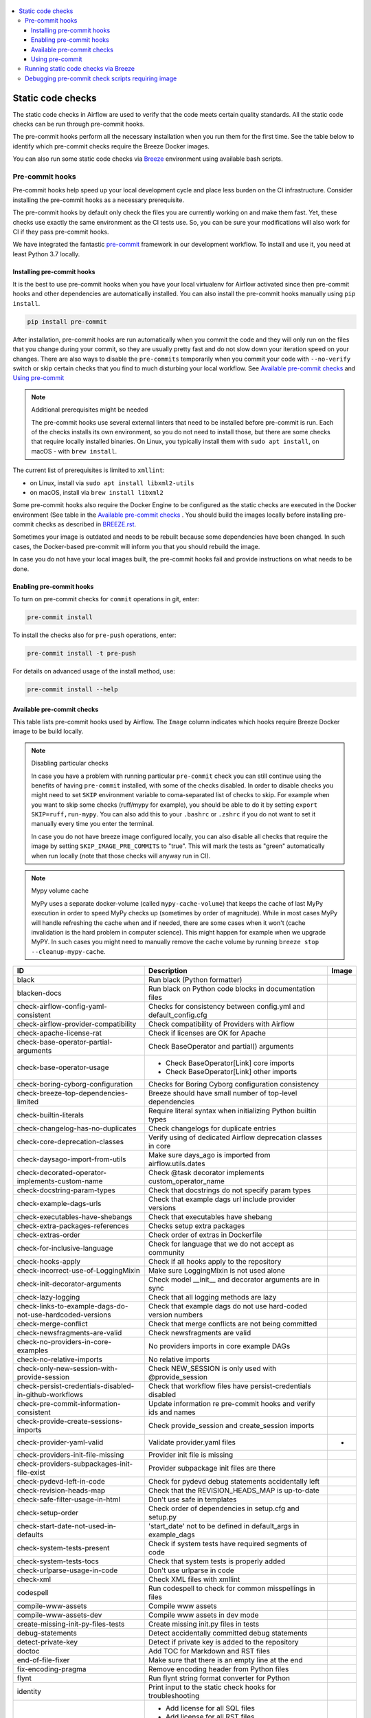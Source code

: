  .. Licensed to the Apache Software Foundation (ASF) under one
    or more contributor license agreements.  See the NOTICE file
    distributed with this work for additional information
    regarding copyright ownership.  The ASF licenses this file
    to you under the Apache License, Version 2.0 (the
    "License"); you may not use this file except in compliance
    with the License.  You may obtain a copy of the License at

 ..   http://www.apache.org/licenses/LICENSE-2.0

 .. Unless required by applicable law or agreed to in writing,
    software distributed under the License is distributed on an
    "AS IS" BASIS, WITHOUT WARRANTIES OR CONDITIONS OF ANY
    KIND, either express or implied.  See the License for the
    specific language governing permissions and limitations
    under the License.

.. contents:: :local:

Static code checks
==================

The static code checks in Airflow are used to verify that the code meets certain quality standards.
All the static code checks can be run through pre-commit hooks.

The pre-commit hooks perform all the necessary installation when you run them
for the first time. See the table below to identify which pre-commit checks require the Breeze Docker images.

You can also run some static code checks via `Breeze <BREEZE.rst#aout-airflow-breeze>`_ environment
using available bash scripts.

Pre-commit hooks
----------------

Pre-commit hooks help speed up your local development cycle and place less burden on the CI infrastructure.
Consider installing the pre-commit hooks as a necessary prerequisite.

The pre-commit hooks by default only check the files you are currently working on and make
them fast. Yet, these checks use exactly the same environment as the CI tests
use. So, you can be sure your modifications will also work for CI if they pass
pre-commit hooks.

We have integrated the fantastic `pre-commit <https://pre-commit.com>`__ framework
in our development workflow. To install and use it, you need at least Python 3.7 locally.

Installing pre-commit hooks
...........................

It is the best to use pre-commit hooks when you have your local virtualenv for
Airflow activated since then pre-commit hooks and other dependencies are
automatically installed. You can also install the pre-commit hooks manually
using ``pip install``.

.. code-block:: bash

    pip install pre-commit

After installation, pre-commit hooks are run automatically when you commit the code and they will
only run on the files that you change during your commit, so they are usually pretty fast and do
not slow down your iteration speed on your changes. There are also ways to disable the ``pre-commits``
temporarily when you commit your code with ``--no-verify`` switch or skip certain checks that you find
to much disturbing your local workflow. See `Available pre-commit checks <#available-pre-commit-checks>`_
and `Using pre-commit <#using-pre-commit>`_

.. note:: Additional prerequisites might be needed

    The pre-commit hooks use several external linters that need to be installed before pre-commit is run.
    Each of the checks installs its own environment, so you do not need to install those, but there are some
    checks that require locally installed binaries. On Linux, you typically install
    them with ``sudo apt install``, on macOS - with ``brew install``.

The current list of prerequisites is limited to ``xmllint``:

- on Linux, install via ``sudo apt install libxml2-utils``
- on macOS, install via ``brew install libxml2``

Some pre-commit hooks also require the Docker Engine to be configured as the static
checks are executed in the Docker environment (See table in the
`Available pre-commit checks <#available-pre-commit-checks>`_ . You should build the images
locally before installing pre-commit checks as described in `BREEZE.rst <BREEZE.rst>`__.

Sometimes your image is outdated and needs to be rebuilt because some dependencies have been changed.
In such cases, the Docker-based pre-commit will inform you that you should rebuild the image.

In case you do not have your local images built, the pre-commit hooks fail and provide
instructions on what needs to be done.

Enabling pre-commit hooks
.........................

To turn on pre-commit checks for ``commit`` operations in git, enter:

.. code-block:: bash

    pre-commit install


To install the checks also for ``pre-push`` operations, enter:

.. code-block:: bash

    pre-commit install -t pre-push


For details on advanced usage of the install method, use:

.. code-block:: bash

   pre-commit install --help

Available pre-commit checks
...........................

This table lists pre-commit hooks used by Airflow. The ``Image`` column indicates which hooks
require Breeze Docker image to be build locally.

.. note:: Disabling particular checks

  In case you have a problem with running particular ``pre-commit`` check you can still continue using the
  benefits of having ``pre-commit`` installed, with some of the checks disabled. In order to disable
  checks you might need to set ``SKIP`` environment variable to coma-separated list of checks to skip. For example
  when you want to skip some checks (ruff/mypy for example), you should be able to do it by setting
  ``export SKIP=ruff,run-mypy``. You can also add this to your ``.bashrc`` or ``.zshrc`` if you
  do not want to set it manually every time you enter the terminal.

  In case you do not have breeze image configured locally, you can also disable all checks that require
  the image by setting ``SKIP_IMAGE_PRE_COMMITS`` to "true". This will mark the tests as "green" automatically
  when run locally (note that those checks will anyway run in CI).

.. note:: Mypy volume cache

  MyPy uses a separate docker-volume (called ``mypy-cache-volume``) that keeps the cache of last MyPy
  execution in order to speed MyPy checks up (sometimes by order of magnitude). While in most cases MyPy
  will handle refreshing the cache when and if needed, there are some cases when it won't (cache invalidation
  is the hard problem in computer science). This might happen for example when we upgrade MyPY. In such
  cases you might need to manually remove the cache volume by running ``breeze stop --cleanup-mypy-cache``.

  .. BEGIN AUTO-GENERATED STATIC CHECK LIST

+-----------------------------------------------------------+------------------------------------------------------------------+---------+
| ID                                                        | Description                                                      | Image   |
+===========================================================+==================================================================+=========+
| black                                                     | Run black (Python formatter)                                     |         |
+-----------------------------------------------------------+------------------------------------------------------------------+---------+
| blacken-docs                                              | Run black on Python code blocks in documentation files           |         |
+-----------------------------------------------------------+------------------------------------------------------------------+---------+
| check-airflow-config-yaml-consistent                      | Checks for consistency between config.yml and default_config.cfg |         |
+-----------------------------------------------------------+------------------------------------------------------------------+---------+
| check-airflow-provider-compatibility                      | Check compatibility of Providers with Airflow                    |         |
+-----------------------------------------------------------+------------------------------------------------------------------+---------+
| check-apache-license-rat                                  | Check if licenses are OK for Apache                              |         |
+-----------------------------------------------------------+------------------------------------------------------------------+---------+
| check-base-operator-partial-arguments                     | Check BaseOperator and partial() arguments                       |         |
+-----------------------------------------------------------+------------------------------------------------------------------+---------+
| check-base-operator-usage                                 | * Check BaseOperator[Link] core imports                          |         |
|                                                           | * Check BaseOperator[Link] other imports                         |         |
+-----------------------------------------------------------+------------------------------------------------------------------+---------+
| check-boring-cyborg-configuration                         | Checks for Boring Cyborg configuration consistency               |         |
+-----------------------------------------------------------+------------------------------------------------------------------+---------+
| check-breeze-top-dependencies-limited                     | Breeze should have small number of top-level dependencies        |         |
+-----------------------------------------------------------+------------------------------------------------------------------+---------+
| check-builtin-literals                                    | Require literal syntax when initializing Python builtin types    |         |
+-----------------------------------------------------------+------------------------------------------------------------------+---------+
| check-changelog-has-no-duplicates                         | Check changelogs for duplicate entries                           |         |
+-----------------------------------------------------------+------------------------------------------------------------------+---------+
| check-core-deprecation-classes                            | Verify using of dedicated Airflow deprecation classes in core    |         |
+-----------------------------------------------------------+------------------------------------------------------------------+---------+
| check-daysago-import-from-utils                           | Make sure days_ago is imported from airflow.utils.dates          |         |
+-----------------------------------------------------------+------------------------------------------------------------------+---------+
| check-decorated-operator-implements-custom-name           | Check @task decorator implements custom_operator_name            |         |
+-----------------------------------------------------------+------------------------------------------------------------------+---------+
| check-docstring-param-types                               | Check that docstrings do not specify param types                 |         |
+-----------------------------------------------------------+------------------------------------------------------------------+---------+
| check-example-dags-urls                                   | Check that example dags url include provider versions            |         |
+-----------------------------------------------------------+------------------------------------------------------------------+---------+
| check-executables-have-shebangs                           | Check that executables have shebang                              |         |
+-----------------------------------------------------------+------------------------------------------------------------------+---------+
| check-extra-packages-references                           | Checks setup extra packages                                      |         |
+-----------------------------------------------------------+------------------------------------------------------------------+---------+
| check-extras-order                                        | Check order of extras in Dockerfile                              |         |
+-----------------------------------------------------------+------------------------------------------------------------------+---------+
| check-for-inclusive-language                              | Check for language that we do not accept as community            |         |
+-----------------------------------------------------------+------------------------------------------------------------------+---------+
| check-hooks-apply                                         | Check if all hooks apply to the repository                       |         |
+-----------------------------------------------------------+------------------------------------------------------------------+---------+
| check-incorrect-use-of-LoggingMixin                       | Make sure LoggingMixin is not used alone                         |         |
+-----------------------------------------------------------+------------------------------------------------------------------+---------+
| check-init-decorator-arguments                            | Check model __init__ and decorator arguments are in sync         |         |
+-----------------------------------------------------------+------------------------------------------------------------------+---------+
| check-lazy-logging                                        | Check that all logging methods are lazy                          |         |
+-----------------------------------------------------------+------------------------------------------------------------------+---------+
| check-links-to-example-dags-do-not-use-hardcoded-versions | Check that example dags do not use hard-coded version numbers    |         |
+-----------------------------------------------------------+------------------------------------------------------------------+---------+
| check-merge-conflict                                      | Check that merge conflicts are not being committed               |         |
+-----------------------------------------------------------+------------------------------------------------------------------+---------+
| check-newsfragments-are-valid                             | Check newsfragments are valid                                    |         |
+-----------------------------------------------------------+------------------------------------------------------------------+---------+
| check-no-providers-in-core-examples                       | No providers imports in core example DAGs                        |         |
+-----------------------------------------------------------+------------------------------------------------------------------+---------+
| check-no-relative-imports                                 | No relative imports                                              |         |
+-----------------------------------------------------------+------------------------------------------------------------------+---------+
| check-only-new-session-with-provide-session               | Check NEW_SESSION is only used with @provide_session             |         |
+-----------------------------------------------------------+------------------------------------------------------------------+---------+
| check-persist-credentials-disabled-in-github-workflows    | Check that workflow files have persist-credentials disabled      |         |
+-----------------------------------------------------------+------------------------------------------------------------------+---------+
| check-pre-commit-information-consistent                   | Update information re pre-commit hooks and verify ids and names  |         |
+-----------------------------------------------------------+------------------------------------------------------------------+---------+
| check-provide-create-sessions-imports                     | Check provide_session and create_session imports                 |         |
+-----------------------------------------------------------+------------------------------------------------------------------+---------+
| check-provider-yaml-valid                                 | Validate provider.yaml files                                     | *       |
+-----------------------------------------------------------+------------------------------------------------------------------+---------+
| check-providers-init-file-missing                         | Provider init file is missing                                    |         |
+-----------------------------------------------------------+------------------------------------------------------------------+---------+
| check-providers-subpackages-init-file-exist               | Provider subpackage init files are there                         |         |
+-----------------------------------------------------------+------------------------------------------------------------------+---------+
| check-pydevd-left-in-code                                 | Check for pydevd debug statements accidentally left              |         |
+-----------------------------------------------------------+------------------------------------------------------------------+---------+
| check-revision-heads-map                                  | Check that the REVISION_HEADS_MAP is up-to-date                  |         |
+-----------------------------------------------------------+------------------------------------------------------------------+---------+
| check-safe-filter-usage-in-html                           | Don't use safe in templates                                      |         |
+-----------------------------------------------------------+------------------------------------------------------------------+---------+
| check-setup-order                                         | Check order of dependencies in setup.cfg and setup.py            |         |
+-----------------------------------------------------------+------------------------------------------------------------------+---------+
| check-start-date-not-used-in-defaults                     | 'start_date' not to be defined in default_args in example_dags   |         |
+-----------------------------------------------------------+------------------------------------------------------------------+---------+
| check-system-tests-present                                | Check if system tests have required segments of code             |         |
+-----------------------------------------------------------+------------------------------------------------------------------+---------+
| check-system-tests-tocs                                   | Check that system tests is properly added                        |         |
+-----------------------------------------------------------+------------------------------------------------------------------+---------+
| check-urlparse-usage-in-code                              | Don't use urlparse in code                                       |         |
+-----------------------------------------------------------+------------------------------------------------------------------+---------+
| check-xml                                                 | Check XML files with xmllint                                     |         |
+-----------------------------------------------------------+------------------------------------------------------------------+---------+
| codespell                                                 | Run codespell to check for common misspellings in files          |         |
+-----------------------------------------------------------+------------------------------------------------------------------+---------+
| compile-www-assets                                        | Compile www assets                                               |         |
+-----------------------------------------------------------+------------------------------------------------------------------+---------+
| compile-www-assets-dev                                    | Compile www assets in dev mode                                   |         |
+-----------------------------------------------------------+------------------------------------------------------------------+---------+
| create-missing-init-py-files-tests                        | Create missing init.py files in tests                            |         |
+-----------------------------------------------------------+------------------------------------------------------------------+---------+
| debug-statements                                          | Detect accidentally committed debug statements                   |         |
+-----------------------------------------------------------+------------------------------------------------------------------+---------+
| detect-private-key                                        | Detect if private key is added to the repository                 |         |
+-----------------------------------------------------------+------------------------------------------------------------------+---------+
| doctoc                                                    | Add TOC for Markdown and RST files                               |         |
+-----------------------------------------------------------+------------------------------------------------------------------+---------+
| end-of-file-fixer                                         | Make sure that there is an empty line at the end                 |         |
+-----------------------------------------------------------+------------------------------------------------------------------+---------+
| fix-encoding-pragma                                       | Remove encoding header from Python files                         |         |
+-----------------------------------------------------------+------------------------------------------------------------------+---------+
| flynt                                                     | Run flynt string format converter for Python                     |         |
+-----------------------------------------------------------+------------------------------------------------------------------+---------+
| identity                                                  | Print input to the static check hooks for troubleshooting        |         |
+-----------------------------------------------------------+------------------------------------------------------------------+---------+
| insert-license                                            | * Add license for all SQL files                                  |         |
|                                                           | * Add license for all RST files                                  |         |
|                                                           | * Add license for all CSS/JS/JSX/PUML/TS/TSX files               |         |
|                                                           | * Add license for all JINJA template files                       |         |
|                                                           | * Add license for all Shell files                                |         |
|                                                           | * Add license for all Python files                               |         |
|                                                           | * Add license for all XML files                                  |         |
|                                                           | * Add license for all YAML files                                 |         |
|                                                           | * Add license for all Markdown files                             |         |
|                                                           | * Add license for all other files                                |         |
+-----------------------------------------------------------+------------------------------------------------------------------+---------+
| lint-chart-schema                                         | Lint chart/values.schema.json file                               |         |
+-----------------------------------------------------------+------------------------------------------------------------------+---------+
| lint-css                                                  | stylelint                                                        |         |
+-----------------------------------------------------------+------------------------------------------------------------------+---------+
| lint-dockerfile                                           | Lint Dockerfile                                                  |         |
+-----------------------------------------------------------+------------------------------------------------------------------+---------+
| lint-helm-chart                                           | Lint Helm Chart                                                  |         |
+-----------------------------------------------------------+------------------------------------------------------------------+---------+
| lint-json-schema                                          | * Lint JSON Schema files with JSON Schema                        |         |
|                                                           | * Lint NodePort Service with JSON Schema                         |         |
|                                                           | * Lint Docker compose files with JSON Schema                     |         |
|                                                           | * Lint chart/values.schema.json file with JSON Schema            |         |
|                                                           | * Lint chart/values.yaml file with JSON Schema                   |         |
|                                                           | * Lint airflow/config_templates/config.yml file with JSON Schema |         |
+-----------------------------------------------------------+------------------------------------------------------------------+---------+
| lint-markdown                                             | Run markdownlint                                                 |         |
+-----------------------------------------------------------+------------------------------------------------------------------+---------+
| lint-openapi                                              | * Lint OpenAPI using spectral                                    |         |
|                                                           | * Lint OpenAPI using openapi-spec-validator                      |         |
+-----------------------------------------------------------+------------------------------------------------------------------+---------+
| mixed-line-ending                                         | Detect if mixed line ending is used (\r vs. \r\n)                |         |
+-----------------------------------------------------------+------------------------------------------------------------------+---------+
| pretty-format-json                                        | Format JSON files                                                |         |
+-----------------------------------------------------------+------------------------------------------------------------------+---------+
| python-no-log-warn                                        | Check if there are no deprecate log warn                         |         |
+-----------------------------------------------------------+------------------------------------------------------------------+---------+
| replace-bad-characters                                    | Replace bad characters                                           |         |
+-----------------------------------------------------------+------------------------------------------------------------------+---------+
| rst-backticks                                             | Check if RST files use double backticks for code                 |         |
+-----------------------------------------------------------+------------------------------------------------------------------+---------+
| ruff                                                      | ruff                                                             |         |
+-----------------------------------------------------------+------------------------------------------------------------------+---------+
| run-mypy                                                  | * Run mypy for dev                                               | *       |
|                                                           | * Run mypy for core                                              |         |
|                                                           | * Run mypy for providers                                         |         |
|                                                           | * Run mypy for /docs/ folder                                     |         |
+-----------------------------------------------------------+------------------------------------------------------------------+---------+
| run-shellcheck                                            | Check Shell scripts syntax correctness                           |         |
+-----------------------------------------------------------+------------------------------------------------------------------+---------+
| trailing-whitespace                                       | Remove trailing whitespace at end of line                        |         |
+-----------------------------------------------------------+------------------------------------------------------------------+---------+
| ts-compile-and-lint-javascript                            | TS types generation and ESLint against current UI files          |         |
+-----------------------------------------------------------+------------------------------------------------------------------+---------+
| update-black-version                                      | Update black versions everywhere                                 |         |
+-----------------------------------------------------------+------------------------------------------------------------------+---------+
| update-breeze-cmd-output                                  | Update output of breeze commands in BREEZE.rst                   |         |
+-----------------------------------------------------------+------------------------------------------------------------------+---------+
| update-breeze-readme-config-hash                          | Update Breeze README.md with config files hash                   |         |
+-----------------------------------------------------------+------------------------------------------------------------------+---------+
| update-common-sql-api-stubs                               | Check and update common.sql API stubs                            |         |
+-----------------------------------------------------------+------------------------------------------------------------------+---------+
| update-er-diagram                                         | Update ER diagram                                                | *       |
+-----------------------------------------------------------+------------------------------------------------------------------+---------+
| update-extras                                             | Update extras in documentation                                   |         |
+-----------------------------------------------------------+------------------------------------------------------------------+---------+
| update-in-the-wild-to-be-sorted                           | Sort INTHEWILD.md alphabetically                                 |         |
+-----------------------------------------------------------+------------------------------------------------------------------+---------+
| update-inlined-dockerfile-scripts                         | Inline Dockerfile and Dockerfile.ci scripts                      |         |
+-----------------------------------------------------------+------------------------------------------------------------------+---------+
| update-installed-providers-to-be-sorted                   | Sort alphabetically and uniquify installed_providers.txt         |         |
+-----------------------------------------------------------+------------------------------------------------------------------+---------+
| update-local-yml-file                                     | Update mounts in the local yml file                              |         |
+-----------------------------------------------------------+------------------------------------------------------------------+---------+
| update-migration-references                               | Update migration ref doc                                         | *       |
+-----------------------------------------------------------+------------------------------------------------------------------+---------+
| update-providers-dependencies                             | Update cross-dependencies for providers packages                 |         |
+-----------------------------------------------------------+------------------------------------------------------------------+---------+
| update-spelling-wordlist-to-be-sorted                     | Sort alphabetically and uniquify spelling_wordlist.txt           |         |
+-----------------------------------------------------------+------------------------------------------------------------------+---------+
| update-supported-versions                                 | Updates supported versions in documentation                      |         |
+-----------------------------------------------------------+------------------------------------------------------------------+---------+
| update-vendored-in-k8s-json-schema                        | Vendor k8s definitions into values.schema.json                   |         |
+-----------------------------------------------------------+------------------------------------------------------------------+---------+
| update-version                                            | Update version to the latest version in the documentation        |         |
+-----------------------------------------------------------+------------------------------------------------------------------+---------+
| yamllint                                                  | Check YAML files with yamllint                                   |         |
+-----------------------------------------------------------+------------------------------------------------------------------+---------+

  .. END AUTO-GENERATED STATIC CHECK LIST

Using pre-commit
................

After installation, pre-commit hooks are run automatically when you commit the
code. But you can run pre-commit hooks manually as needed.

-   Run all checks on your staged files by using:

.. code-block:: bash

    pre-commit run

-   Run only mypy check on your staged files by using:

.. code-block:: bash

    pre-commit run run-mypy

-   Run only mypy checks on all files by using:

.. code-block:: bash

    pre-commit run run-mypy --all-files


-   Run all checks on all files by using:

.. code-block:: bash

    pre-commit run --all-files


-   Run all checks only on files modified in the last locally available commit in your checked out branch:

.. code-block:: bash

    pre-commit run --source=HEAD^ --origin=HEAD


-   Show files modified automatically by pre-commit when pre-commits automatically fix errors

.. code-block:: bash

    pre-commit run --show-diff-on-failure

-   Skip one or more of the checks by specifying a comma-separated list of
    checks to skip in the SKIP variable:

.. code-block:: bash

    SKIP=run-mypy,ruff pre-commit run --all-files


You can always skip running the tests by providing ``--no-verify`` flag to the
``git commit`` command.

To check other usage types of the pre-commit framework, see `Pre-commit website <https://pre-commit.com/>`__.

Running static code checks via Breeze
-------------------------------------

The static code checks can be launched using the Breeze environment.

You run the static code checks via ``breeze static-check`` or commands.

You can see the list of available static checks either via ``--help`` flag or by using the autocomplete
option.

Run the ``mypy`` check for the currently staged changes:

.. code-block:: bash

     breeze static-checks --type run-mypy

Run the ``mypy`` check for all files:

.. code-block:: bash

     breeze static-checks --type run-mypy --all-files

Run the ``ruff`` check for the ``tests.core.py`` file with verbose output:

.. code-block:: bash

     breeze static-checks --type ruff --file tests/core.py --verbose

Run the ``ruff for the ``tests.core`` package with verbose output:

.. code-block:: bash

     breeze static-checks --type ruff --file tests/core/* --verbose

Run all checks for the currently staged files:

.. code-block:: bash

     breeze static-checks

Run all checks for all files:

.. code-block:: bash

    breeze static-checks --all-files

Run all checks for last commit :

.. code-block:: bash

     breeze static-checks --last-commit

Debugging pre-commit check scripts requiring image
--------------------------------------------------

Those commits that use Breeze docker image might sometimes fail, depending on your operating system and
docker setup, so sometimes it might be required to run debugging with the commands. This is done via
two environment variables ``VERBOSE`` and ``DRY_RUN``. Setting them to "true" will respectively show the
commands to run before running them or skip running the commands.

Note that you need to run pre-commit with --verbose command to get the output regardless of the status
of the static check (normally it will only show output on failure).

Printing the commands while executing:

.. code-block:: bash

     VERBOSE="true" pre-commit run --verbose ruff

Just performing dry run:

.. code-block:: bash

     DRY_RUN="true" pre-commit run --verbose ruff
